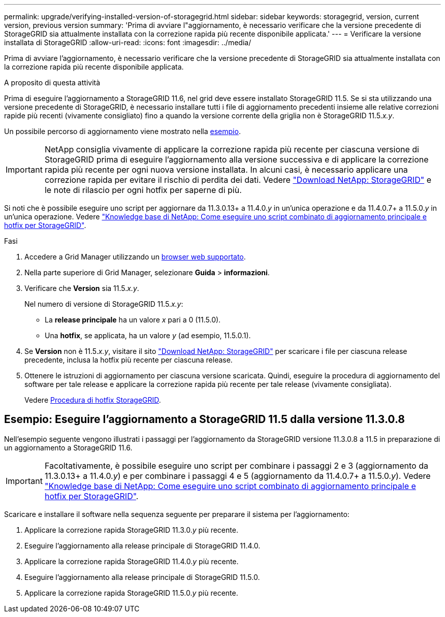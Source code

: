 ---
permalink: upgrade/verifying-installed-version-of-storagegrid.html 
sidebar: sidebar 
keywords: storagegrid, version, current version, previous version 
summary: 'Prima di avviare l"aggiornamento, è necessario verificare che la versione precedente di StorageGRID sia attualmente installata con la correzione rapida più recente disponibile applicata.' 
---
= Verificare la versione installata di StorageGRID
:allow-uri-read: 
:icons: font
:imagesdir: ../media/


[role="lead"]
Prima di avviare l'aggiornamento, è necessario verificare che la versione precedente di StorageGRID sia attualmente installata con la correzione rapida più recente disponibile applicata.

.A proposito di questa attività
Prima di eseguire l'aggiornamento a StorageGRID 11.6, nel grid deve essere installato StorageGRID 11.5. Se si sta utilizzando una versione precedente di StorageGRID, è necessario installare tutti i file di aggiornamento precedenti insieme alle relative correzioni rapide più recenti (vivamente consigliato) fino a quando la versione corrente della griglia non è StorageGRID 11.5._x.y_.

Un possibile percorso di aggiornamento viene mostrato nella <<Esempio: Eseguire l'aggiornamento a StorageGRID 11.5 dalla versione 11.3.0.8,esempio>>.


IMPORTANT: NetApp consiglia vivamente di applicare la correzione rapida più recente per ciascuna versione di StorageGRID prima di eseguire l'aggiornamento alla versione successiva e di applicare la correzione rapida più recente per ogni nuova versione installata. In alcuni casi, è necessario applicare una correzione rapida per evitare il rischio di perdita dei dati. Vedere https://mysupport.netapp.com/site/products/all/details/storagegrid/downloads-tab["Download NetApp: StorageGRID"^] e le note di rilascio per ogni hotfix per saperne di più.

Si noti che è possibile eseguire uno script per aggiornare da 11.3.0.13+ a 11.4.0._y_ in un'unica operazione e da 11.4.0.7+ a 11.5.0._y_ in un'unica operazione. Vedere https://kb.netapp.com/Advice_and_Troubleshooting/Hybrid_Cloud_Infrastructure/StorageGRID/How_to_run_combined_major_upgrade_and_hotfix_script_for_StorageGRID["Knowledge base di NetApp: Come eseguire uno script combinato di aggiornamento principale e hotfix per StorageGRID"^].

.Fasi
. Accedere a Grid Manager utilizzando un xref:../admin/web-browser-requirements.adoc[browser web supportato].
. Nella parte superiore di Grid Manager, selezionare *Guida* > *informazioni*.
. Verificare che *Version* sia 11.5._x.y_.
+
Nel numero di versione di StorageGRID 11.5._x.y_:

+
** La *release principale* ha un valore _x_ pari a 0 (11.5.0).
** Una *hotfix*, se applicata, ha un valore _y_ (ad esempio, 11.5.0.1).


. Se *Version* non è 11.5._x.y_, visitare il sito https://mysupport.netapp.com/site/products/all/details/storagegrid/downloads-tab["Download NetApp: StorageGRID"^] per scaricare i file per ciascuna release precedente, inclusa la hotfix più recente per ciascuna release.
. Ottenere le istruzioni di aggiornamento per ciascuna versione scaricata. Quindi, eseguire la procedura di aggiornamento del software per tale release e applicare la correzione rapida più recente per tale release (vivamente consigliata).
+
Vedere xref:../maintain/storagegrid-hotfix-procedure.adoc[Procedura di hotfix StorageGRID].





== Esempio: Eseguire l'aggiornamento a StorageGRID 11.5 dalla versione 11.3.0.8

Nell'esempio seguente vengono illustrati i passaggi per l'aggiornamento da StorageGRID versione 11.3.0.8 a 11.5 in preparazione di un aggiornamento a StorageGRID 11.6.


IMPORTANT: Facoltativamente, è possibile eseguire uno script per combinare i passaggi 2 e 3 (aggiornamento da 11.3.0.13+ a 11.4.0._y_) e per combinare i passaggi 4 e 5 (aggiornamento da 11.4.0.7+ a 11.5.0._y_). Vedere https://kb.netapp.com/Advice_and_Troubleshooting/Hybrid_Cloud_Infrastructure/StorageGRID/How_to_run_combined_major_upgrade_and_hotfix_script_for_StorageGRID["Knowledge base di NetApp: Come eseguire uno script combinato di aggiornamento principale e hotfix per StorageGRID"^].

Scaricare e installare il software nella sequenza seguente per preparare il sistema per l'aggiornamento:

. Applicare la correzione rapida StorageGRID 11.3.0._y_ più recente.
. Eseguire l'aggiornamento alla release principale di StorageGRID 11.4.0.
. Applicare la correzione rapida StorageGRID 11.4.0._y_ più recente.
. Eseguire l'aggiornamento alla release principale di StorageGRID 11.5.0.
. Applicare la correzione rapida StorageGRID 11.5.0._y_ più recente.

